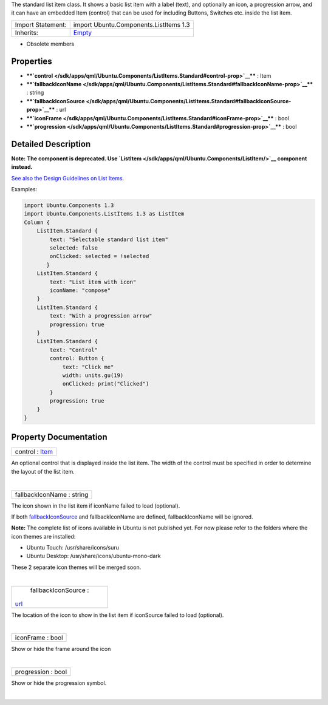 The standard list item class. It shows a basic list item with a label
(text), and optionally an icon, a progression arrow, and it can have an
embedded Item (control) that can be used for including Buttons, Switches
etc. inside the list item.

+--------------------------------------+--------------------------------------+
| Import Statement:                    | import Ubuntu.Components.ListItems   |
|                                      | 1.3                                  |
+--------------------------------------+--------------------------------------+
| Inherits:                            | `Empty </sdk/apps/qml/Ubuntu.Compone |
|                                      | nts/ListItems.Empty/>`__             |
+--------------------------------------+--------------------------------------+

-  Obsolete members

Properties
----------

-  ****`control </sdk/apps/qml/Ubuntu.Components/ListItems.Standard#control-prop>`__****
   : Item
-  ****`fallbackIconName </sdk/apps/qml/Ubuntu.Components/ListItems.Standard#fallbackIconName-prop>`__****
   : string
-  ****`fallbackIconSource </sdk/apps/qml/Ubuntu.Components/ListItems.Standard#fallbackIconSource-prop>`__****
   : url
-  ****`iconFrame </sdk/apps/qml/Ubuntu.Components/ListItems.Standard#iconFrame-prop>`__****
   : bool
-  ****`progression </sdk/apps/qml/Ubuntu.Components/ListItems.Standard#progression-prop>`__****
   : bool

Detailed Description
--------------------

**Note:** **The component is deprecated. Use
`ListItem </sdk/apps/qml/Ubuntu.Components/ListItem/>`__ component
instead.**

`See also the Design Guidelines on List
Items <http://design.ubuntu.com/apps/building-blocks/list-items>`__.

Examples:

.. code:: qml

    import Ubuntu.Components 1.3
    import Ubuntu.Components.ListItems 1.3 as ListItem
    Column {
        ListItem.Standard {
            text: "Selectable standard list item"
            selected: false
            onClicked: selected = !selected
           }
        ListItem.Standard {
            text: "List item with icon"
            iconName: "compose"
        }
        ListItem.Standard {
            text: "With a progression arrow"
            progression: true
        }
        ListItem.Standard {
            text: "Control"
            control: Button {
                text: "Click me"
                width: units.gu(19)
                onClicked: print("Clicked")
            }
            progression: true
        }
    }

Property Documentation
----------------------

+--------------------------------------------------------------------------+
|        \ control : `Item </sdk/apps/qml/QtQuick/Item/>`__                |
+--------------------------------------------------------------------------+

An optional control that is displayed inside the list item. The width of
the control must be specified in order to determine the layout of the
list item.

| 

+--------------------------------------------------------------------------+
|        \ fallbackIconName : string                                       |
+--------------------------------------------------------------------------+

The icon shown in the list item if iconName failed to load (optional).

If both
`fallbackIconSource </sdk/apps/qml/Ubuntu.Components/ListItems.Standard#fallbackIconSource-prop>`__
and fallbackIconName are defined, fallbackIconName will be ignored.

**Note:** The complete list of icons available in Ubuntu is not
published yet. For now please refer to the folders where the icon themes
are installed:

-  Ubuntu Touch: /usr/share/icons/suru
-  Ubuntu Desktop: /usr/share/icons/ubuntu-mono-dark

These 2 separate icon themes will be merged soon.

| 

+--------------------------------------------------------------------------+
|        \ fallbackIconSource :                                            |
| `url <http://doc.qt.io/qt-5/qml-url.html>`__                             |
+--------------------------------------------------------------------------+

The location of the icon to show in the list item if iconSource failed
to load (optional).

| 

+--------------------------------------------------------------------------+
|        \ iconFrame : bool                                                |
+--------------------------------------------------------------------------+

Show or hide the frame around the icon

| 

+--------------------------------------------------------------------------+
|        \ progression : bool                                              |
+--------------------------------------------------------------------------+

Show or hide the progression symbol.

| 
